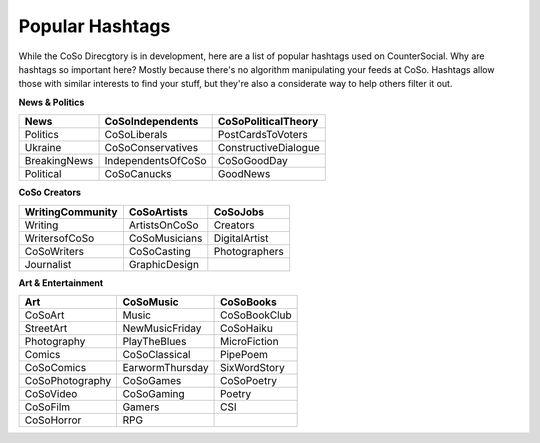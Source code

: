 Popular Hashtags
=====
While the CoSo Direcgtory is in development, here are a list of popular hashtags used on CounterSocial. Why are hashtags so important here? Mostly because there's no algorithm manipulating your feeds at CoSo. Hashtags allow those with similar interests to find your stuff, but they're also a considerate way to help others filter it out. 

**News & Politics**

+---------------+---------------------+-----------------------+
| News          | CoSoIndependents    | CoSoPoliticalTheory   |
+===============+=====================+=======================+
| Politics      | CoSoLiberals        | PostCardsToVoters     |
+---------------+---------------------+-----------------------+
| Ukraine       | CoSoConservatives   | ConstructiveDialogue  |
+---------------+---------------------+-----------------------+
| BreakingNews  | IndependentsOfCoSo  | CoSoGoodDay           |
+---------------+---------------------+-----------------------+
| Political     | CoSoCanucks         | GoodNews              |
+---------------+---------------------+-----------------------+

**CoSo Creators**

+-------------------+----------------+-----------------+
| WritingCommunity  | CoSoArtists    | CoSoJobs        |
+===================+================+=================+
| Writing           | ArtistsOnCoSo  | Creators        |
+-------------------+----------------+-----------------+
| WritersofCoSo     | CoSoMusicians  | DigitalArtist   |
+-------------------+----------------+-----------------+
| CoSoWriters       | CoSoCasting    | Photographers   |
+-------------------+----------------+-----------------+
| Journalist        | GraphicDesign  |                 |
+-------------------+----------------+-----------------+

**Art & Entertainment**

+------------------+-----------------+----------------+
| Art              | CoSoMusic       | CoSoBooks      |
+==================+=================+================+
| CoSoArt          | Music           | CoSoBookClub   |
+------------------+-----------------+----------------+
| StreetArt        | NewMusicFriday  | CoSoHaiku      |
+------------------+-----------------+----------------+
| Photography      | PlayTheBlues    | MicroFiction   |
+------------------+-----------------+----------------+
| Comics           | CoSoClassical   | PipePoem       |
+------------------+-----------------+----------------+
| CoSoComics       | EarwormThursday | SixWordStory   |
+------------------+-----------------+----------------+
| CoSoPhotography  | CoSoGames       | CoSoPoetry     |
+------------------+-----------------+----------------+
| CoSoVideo        | CoSoGaming      | Poetry         |
+------------------+-----------------+----------------+
| CoSoFilm         | Gamers          | CSI            |
+------------------+-----------------+----------------+
| CoSoHorror       | RPG             |                |
+------------------+-----------------+----------------+



